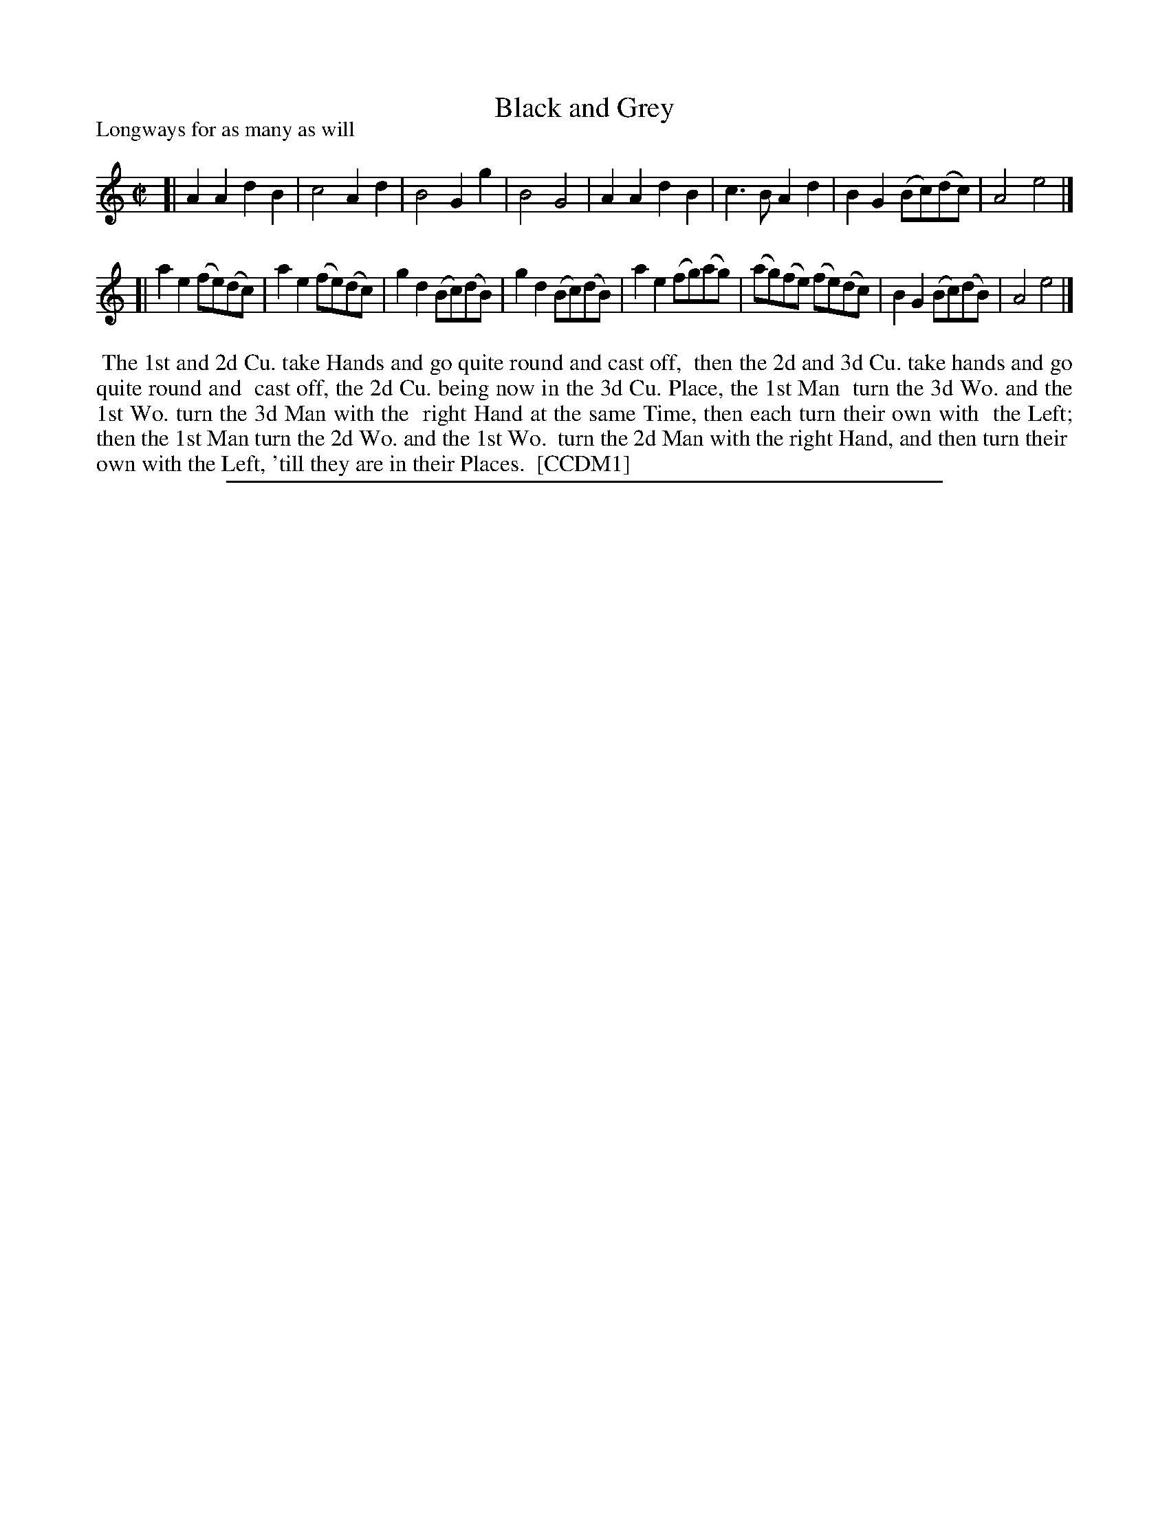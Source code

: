 X: 1
T: Black and Grey
P: Longways for as many as will
%R: reel
B: "The Compleat Country Dancing-Master" printed by John Walsh, London ca. 1740
S: 6: CCDM1 http://imslp.org/wiki/The_Compleat_Country_Dancing-Master_(Various) V.1 p.42 #81
B: "The Dancing-Master: Containing Directions and Tunes for Dancing" printed by W. Pearson for John Walsh, London ca. 1709
S: 7: DMDfD http://digital.nls.uk/special-collections-of-printed-music/pageturner.cfm?id=89751228 p.127 "M 4"
Z: 2013 John Chambers <jc:trillian.mit.edu>
N: The tune and dance are the same in both books, except for minor spelling and punctuation differences.
M: C|
L: 1/8
K: Am
% - - - - - - - - - - - - - - - - - - - - - - - - -
[|\
A2A2 d2B2 | c4 A2d2 | B4 G2g2 | B4 G4 |\
A2A2 d2B2 | c3B A2d2 | B2G2 (Bc)(dc) | A4 e4 |]
[|\
a2e2 (fe)(dc) | a2e2 (fe)(dc) | g2d2 (Bc)(dB) | g2d2 (Bc)(dB) |\
a2e2 (fg)(ag) | (ag)(fe) (fe)(dc) | B2G2 (Bc)(dB) | A4 e4 |]
% - - - - - - - - Dance description - - - - - - - -
%%begintext align
%% The 1st and 2d Cu. take Hands and go quite round and cast off,
%% then the 2d and 3d Cu. take hands and go quite round and
%% cast off, the 2d Cu. being now in the 3d Cu. Place, the 1st Man
%% turn the 3d Wo. and the 1st Wo. turn the 3d Man with the 
%% right Hand at the same Time, then each turn their own with
%% the Left; then the 1st Man turn the 2d Wo. and the 1st Wo.
%% turn the 2d Man with the right Hand, and then turn their
%% own with the Left, 'till they are in their Places.
%% [CCDM1]
%%endtext
%%sep 1 8 500
